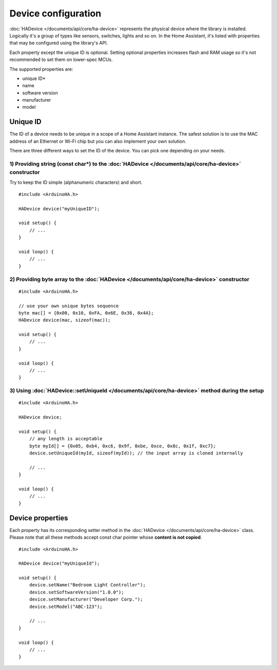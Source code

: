 Device configuration
====================

:doc:`HADevice </documents/api/core/ha-device>` represents the physical device where the library is installed.
Logically it's a group of types like sensors, switches, lights and so on. 
In the Home Assistant, it's listed with properties that may be configured using the library's API.

Each property except the unique ID is optional.
Setting optional properties increases flash and RAM usage so it's not recommended to set them on lower-spec MCUs.

The supported properties are:

* unique ID*
* name
* software version
* manufacturer
* model

Unique ID
---------

The ID of a device needs to be unique in a scope of a Home Assistant instance.
The safest solution is to use the MAC address of an Ethernet or Wi-Fi chip but you can also implement your own solution.

There are three different ways to set the ID of the device.
You can pick one depending on your needs.

1) Providing string (const char*) to the :doc:`HADevice </documents/api/core/ha-device>` constructor
^^^^^^^^^^^^^^^^^^^^^^^^^^^^^^^^^^^^^^^^^^^^^^^^^^^^^^^^^^^^^^^^^^^^^^^^^^^^^^^^^^^^^^^^^^^^^^^^^^^^

Try to keep the ID simple (alphanumeric characters) and short.

::

    #include <ArduinoHA.h>

    HADevice device("myUniqueID");

    void setup() {
        // ...
    }

    void loop() {
        // ...
    }

2) Providing byte array to the :doc:`HADevice </documents/api/core/ha-device>` constructor
^^^^^^^^^^^^^^^^^^^^^^^^^^^^^^^^^^^^^^^^^^^^^^^^^^^^^^^^^^^^^^^^^^^^^^^^^^^^^^^^^^^^^^^^^^

::

    #include <ArduinoHA.h>

    // use your own unique bytes sequence
    byte mac[] = {0x00, 0x10, 0xFA, 0x6E, 0x38, 0x4A};
    HADevice device(mac, sizeof(mac));

    void setup() {
        // ...
    }

    void loop() {
        // ...
    }

3) Using :doc:`HADevice::setUniqueId </documents/api/core/ha-device>` method during the setup
^^^^^^^^^^^^^^^^^^^^^^^^^^^^^^^^^^^^^^^^^^^^^^^^^^^^^^^^^^^^^^^^^^^^^^^^^^^^^^^^^^^^^^^^^^^^^

::

    #include <ArduinoHA.h>

    HADevice device;

    void setup() {
        // any length is acceptable
        byte myId[] = {0x05, 0xb4, 0xc6, 0x9f, 0xbe, 0xce, 0x8c, 0x1f, 0xc7};
        device.setUniqueId(myId, sizeof(myId)); // the input array is cloned internally

        // ...
    }

    void loop() {
        // ...
    }

Device properties
-----------------

Each property has its corresponding setter method in the :doc:`HADevice </documents/api/core/ha-device>` class.
Please note that all these methods accept const char pointer whose **content is not copied**.

::

    #include <ArduinoHA.h>

    HADevice device("myUniqueId");

    void setup() {
        device.setName("Bedroom Light Controller");
        device.setSoftwareVersion("1.0.0");
        device.setManufacturer("Developer Corp.");
        device.setModel("ABC-123");

        // ...
    }

    void loop() {
        // ...
    }